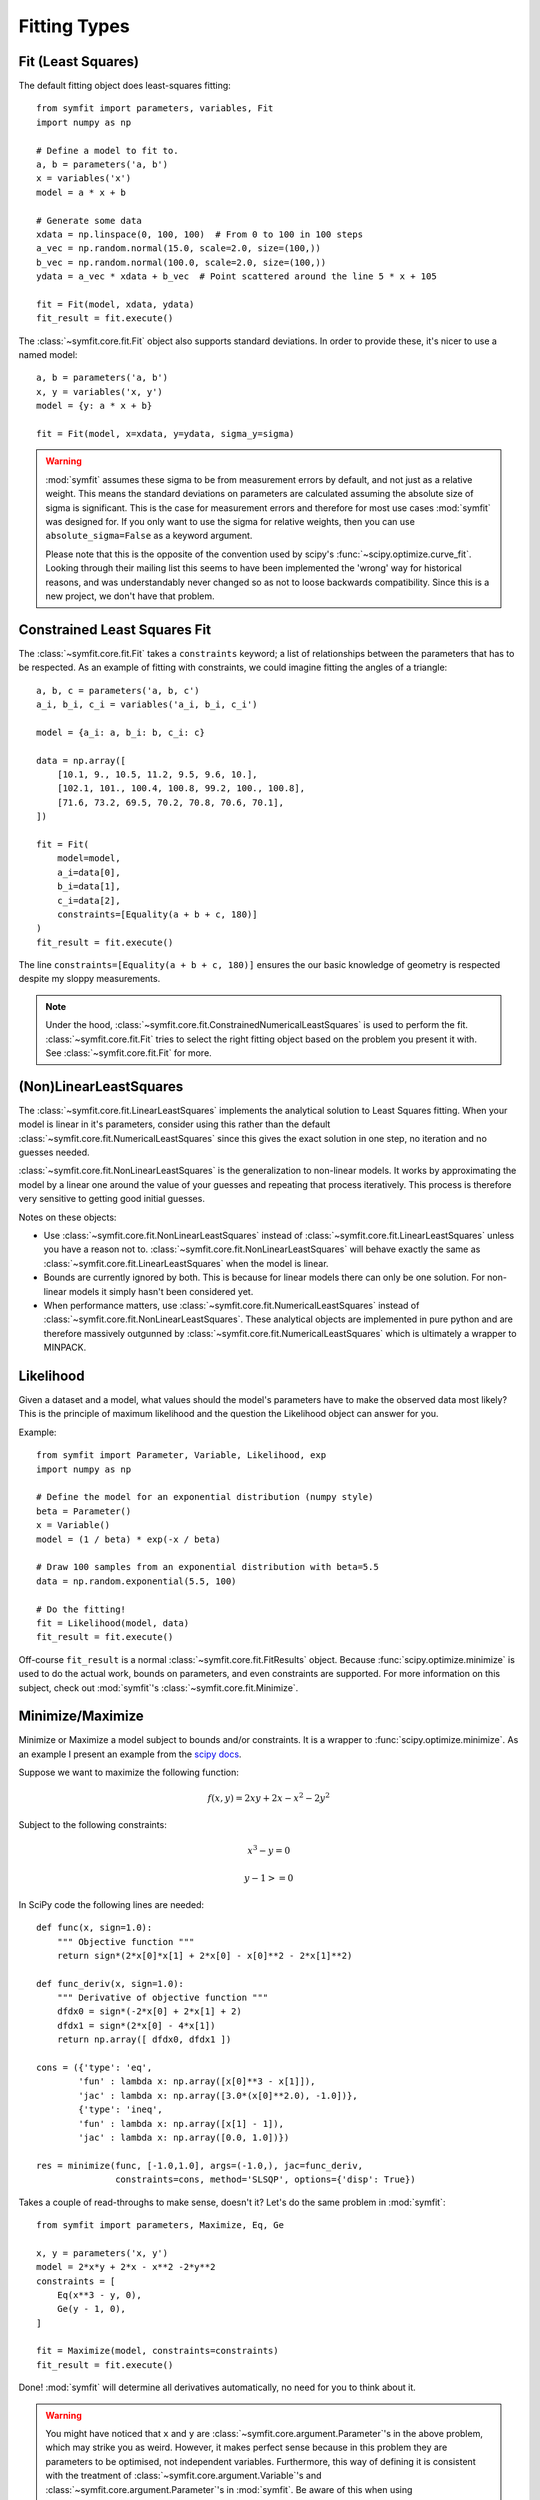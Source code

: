 Fitting Types
=============

Fit (Least Squares)
-------------------
The default fitting object does least-squares fitting::

    from symfit import parameters, variables, Fit
    import numpy as np

    # Define a model to fit to.
    a, b = parameters('a, b')
    x = variables('x')
    model = a * x + b

    # Generate some data
    xdata = np.linspace(0, 100, 100)  # From 0 to 100 in 100 steps
    a_vec = np.random.normal(15.0, scale=2.0, size=(100,))
    b_vec = np.random.normal(100.0, scale=2.0, size=(100,))
    ydata = a_vec * xdata + b_vec  # Point scattered around the line 5 * x + 105

    fit = Fit(model, xdata, ydata)
    fit_result = fit.execute()

.. figure:: _static/linear_model_fit.png
   :width: 300px
   :alt: Linear Model Fit Data

The :class:`~symfit.core.fit.Fit` object also supports standard deviations. In order to provide these, it's nicer to use a named model::

    a, b = parameters('a, b')
    x, y = variables('x, y')
    model = {y: a * x + b}

    fit = Fit(model, x=xdata, y=ydata, sigma_y=sigma)


.. warning:: :mod:`symfit` assumes these sigma to be from measurement errors by
  default, and not just as a relative weight. This means the standard deviations
  on parameters are calculated assuming the absolute size of sigma is significant.
  This is the case for measurement errors and therefore for most use cases
  :mod:`symfit` was designed for. If you only want to use the sigma for relative
  weights, then you can use ``absolute_sigma=False`` as a keyword argument.

  Please note that this is the opposite of the convention used by scipy's
  :func:`~scipy.optimize.curve_fit`. Looking through their mailing list this seems to have been
  implemented the 'wrong' way for historical reasons, and was understandably
  never changed so as not to loose backwards compatibility. Since this is a new
  project, we don't have that problem.

.. _constrained-leastsq:

Constrained Least Squares Fit
-----------------------------
The :class:`~symfit.core.fit.Fit` takes a ``constraints`` keyword; a list of relationships between
the parameters that has to be respected.
As an example of fitting with constraints, we could imagine fitting the angles
of a triangle::

  a, b, c = parameters('a, b, c')
  a_i, b_i, c_i = variables('a_i, b_i, c_i')

  model = {a_i: a, b_i: b, c_i: c}

  data = np.array([
      [10.1, 9., 10.5, 11.2, 9.5, 9.6, 10.],
      [102.1, 101., 100.4, 100.8, 99.2, 100., 100.8],
      [71.6, 73.2, 69.5, 70.2, 70.8, 70.6, 70.1],
  ])

  fit = Fit(
      model=model,
      a_i=data[0],
      b_i=data[1],
      c_i=data[2],
      constraints=[Equality(a + b + c, 180)]
  )
  fit_result = fit.execute()

The line ``constraints=[Equality(a + b + c, 180)]`` ensures the our basic knowledge
of geometry is respected despite my sloppy measurements.

.. note:: Under the hood, :class:`~symfit.core.fit.ConstrainedNumericalLeastSquares` is used to
  perform the fit. :class:`~symfit.core.fit.Fit` tries to select the right fitting object based
  on the problem you present it with. See :class:`~symfit.core.fit.Fit` for more.

(Non)LinearLeastSquares
-----------------------
The :class:`~symfit.core.fit.LinearLeastSquares` implements the analytical solution to Least Squares fitting.
When your model is linear in it's parameters, consider using this rather than the default
:class:`~symfit.core.fit.NumericalLeastSquares` since this gives the exact solution in one step, no iteration and
no guesses needed.

:class:`~symfit.core.fit.NonLinearLeastSquares` is the generalization to non-linear models. It works by approximating
the model by a linear one around the value of your guesses and repeating that process iteratively.
This process is therefore very sensitive to getting good initial guesses.

Notes on these objects:

- Use :class:`~symfit.core.fit.NonLinearLeastSquares` instead of :class:`~symfit.core.fit.LinearLeastSquares` unless you have a reason not to.
  :class:`~symfit.core.fit.NonLinearLeastSquares` will behave exactly the same as :class:`~symfit.core.fit.LinearLeastSquares` when the model is linear.
- Bounds are currently ignored by both. This is because for linear models there can only be one solution.
  For non-linear models it simply hasn't been considered yet.
- When performance matters, use :class:`~symfit.core.fit.NumericalLeastSquares` instead of :class:`~symfit.core.fit.NonLinearLeastSquares`.
  These analytical objects are implemented in pure python and are therefore massively outgunned by
  :class:`~symfit.core.fit.NumericalLeastSquares` which is ultimately a wrapper to MINPACK.

Likelihood
----------
Given a dataset and a model, what values should the model's parameters have to make the observed data most likely? This is the principle of maximum likelihood and the question the Likelihood object can answer for you.

Example::

    from symfit import Parameter, Variable, Likelihood, exp
    import numpy as np

    # Define the model for an exponential distribution (numpy style)
    beta = Parameter()
    x = Variable()
    model = (1 / beta) * exp(-x / beta)

    # Draw 100 samples from an exponential distribution with beta=5.5
    data = np.random.exponential(5.5, 100)

    # Do the fitting!
    fit = Likelihood(model, data)
    fit_result = fit.execute()

Off-course ``fit_result`` is a normal :class:`~symfit.core.fit.FitResults` object. Because :func:`scipy.optimize.minimize` is used to do the actual work, bounds on parameters, and even constraints are supported. For more information on this subject, check out :mod:`symfit`'s :class:`~symfit.core.fit.Minimize`.

Minimize/Maximize
-----------------
Minimize or Maximize a model subject to bounds and/or constraints. It is a wrapper to :func:`scipy.optimize.minimize`. As an
example I present an example from the `scipy docs
<https://docs.scipy.org/doc/scipy/reference/tutorial/optimize.html>`_.

Suppose we want to maximize the following function:

.. math::

  f(x,y) = 2xy + 2x - x^2 - 2y^2

Subject to the following constraints:

.. math:: 

  x^3 - y = 0
.. math::

  y - 1 >= 0 

In SciPy code the following lines are needed::

    def func(x, sign=1.0):
        """ Objective function """
        return sign*(2*x[0]*x[1] + 2*x[0] - x[0]**2 - 2*x[1]**2)

    def func_deriv(x, sign=1.0):
        """ Derivative of objective function """
        dfdx0 = sign*(-2*x[0] + 2*x[1] + 2)
        dfdx1 = sign*(2*x[0] - 4*x[1])
        return np.array([ dfdx0, dfdx1 ])

    cons = ({'type': 'eq',
            'fun' : lambda x: np.array([x[0]**3 - x[1]]),
            'jac' : lambda x: np.array([3.0*(x[0]**2.0), -1.0])},
            {'type': 'ineq',
            'fun' : lambda x: np.array([x[1] - 1]),
            'jac' : lambda x: np.array([0.0, 1.0])})

    res = minimize(func, [-1.0,1.0], args=(-1.0,), jac=func_deriv,
                   constraints=cons, method='SLSQP', options={'disp': True})

Takes a couple of read-throughs to make sense, doesn't it? Let's do the same problem in :mod:`symfit`::

    from symfit import parameters, Maximize, Eq, Ge

    x, y = parameters('x, y')
    model = 2*x*y + 2*x - x**2 -2*y**2
    constraints = [
        Eq(x**3 - y, 0),
        Ge(y - 1, 0),
    ]

    fit = Maximize(model, constraints=constraints)
    fit_result = fit.execute()

Done! :mod:`symfit` will determine all derivatives automatically, no need for you to think about it.

.. warning:: You might have noticed that ``x`` and ``y`` are :class:`~symfit.core.argument.Parameter`'s in the above problem, which may strike you as weird.
  However, it makes perfect sense because in this problem they are parameters to be optimised, not independent variables.
  Furthermore, this way of defining it is consistent with the treatment of :class:`~symfit.core.argument.Variable`'s and :class:`~symfit.core.argument.Parameter`'s in :mod:`symfit`.
  Be aware of this when using :class:`~symfit.core.fit.Minimize`, as the whole process won't work otherwise.

ODE Fitting
-----------
Fitting to a system of ordinary differential equations (ODEs) is also remarkedly simple with :mod:`symfit`. Let's do a
simple example from reaction kinetics. Suppose we have a reaction A + A -> B with rate constant :math:`k`.
We then need the following system of rate equations:

.. math::

  \frac{dA}{dt} = -k A^2

  \frac{dB}{dt} = k A^2

In :mod:`symfit`, this becomes::

    model_dict = {
        D(a, t): - k * a**2,
        D(b, t): k * a**2,
    }

We see that the :mod:`symfit` code is already very readable. Let's do a fit to this::

    tdata = np.array([10, 26, 44, 70, 120])
    adata = 10e-4 * np.array([44, 34, 27, 20, 14])
    a, b, t = variables('a, b, t')
    k = Parameter(0.1)
    a0 = 54 * 10e-4

    model_dict = {
        D(a, t): - k * a**2,
        D(b, t): k * a**2,
    }

    ode_model = ODEModel(model_dict, initial={t: 0.0, a: a0, b: 0.0})

    fit = Fit(ode_model, t=tdata, a=adata, b=None)
    fit_result = fit.execute()

That's it! An :class:`~symfit.core.fit.ODEModel` behaves just like any other model object, so :class:`~symfit.core.fit.Fit`
knows how to deal with it! Note that since we don't know the concentration of
B, we explicitly set ``b=None`` when calling :class:`~symfit.core.fit.Fit` so it will be ignored.

.. warning:: Fitting to ODEs is extremely difficult from an algorithmic point of view, since these systems are usually very sensitive to the parameters. Using (very) good initial guesses for the parameters and initial values is critical!

Upon every iteration of performing the fit the ODEModel is integrated again from
the initial point using the new guesses for the parameters.

We can plot it just like always::

    # Generate some data
    tvec = np.linspace(0, 500, 1000)

    A, B = ode_model(t=tvec, **fit_result.params)
    plt.plot(tvec, A, label='[A]')
    plt.plot(tvec, B, label='[B]')
    plt.scatter(tdata, adata)
    plt.legend()
    plt.show()

.. figure:: _static/ode_model_fit.png
   :width: 300px
   :alt: Linear Model Fit Data

As an example of the power of :mod:`symfit`'s ODE syntax, let's have a look at
a system with 2 equilibria: compound AA + B <-> AAB and AAB + B <-> d.

In :mod:`symfit` these can be implemented as::

    AA, B, AAB, BAAB, t = variables('AA, B, AAB, BAAB, t')
    k, p, l, m = parameters('k, p, l, m')

    AA_0 = 10  # Some made up initial amound of [AA]
    B = AA_0 - BAAB + AA  # [B] is not independent.

    model_dict = {
        D(BAAB, t): l * AAB * B - m * BAAB,
        D(AAB, t): k * A * B - p * AAB - l * AAB * B + m * BAAB,
        D(A, t): - k * A * B + p * AAB,
    }

The result is as readable as one can reasonably expect from a multicomponent
system (and while using chemical notation).
Let's plot the model for some kinetics constants::

    model = ODEModel(model_dict, initial={t: 0.0, AA: AA_0, AAB: 0.0, BAAB: 0.0})

    # Generate some data
    tdata = np.linspace(0, 3, 1000)
    # Eval the normal way.
    AA, AAB, BAAB = model(t=tdata, k=0.1, l=0.2, m=0.3, p=0.3)

    plt.plot(tdata, AA, color='red', label='[AA]')
    plt.plot(tdata, AAB, color='blue', label='[AAB]')
    plt.plot(tdata, BAAB, color='green', label='[BAAB]')
    plt.plot(tdata, B(BAAB=BAAB, AA=AA), color='pink', label='[B]')
    # plt.plot(tdata, AA + AAB + BAAB, color='black', label='total')
    plt.legend()
    plt.show()


.. figure:: _static/ode_double_eq_integrated.png
   :width: 300px
   :alt: ODE integration

More common examples, such as dampened harmonic oscillators also work as expected::

    # Oscillator strength
    k = Parameter()
    # Mass, just there for the physics
    m = 1
    # Dampening factor
    gamma = Parameter()

    x, v, t = symfit.variables('x, v, t')

    # Define the force based on Hooke's law, and dampening
    a = (-k * x - gamma * v)/m
    model_dict = {
        D(x, t): v,
        D(v, t): a,
    }
    ode_model = ODEModel(model_dict, initial={t: 0, v: 0, x: 1})
    
    # Let's create some data...
    times = np.linspace(0, 15, 150)
    data = ode_model(times, k=11, gamma=0.9, m=m.value).x
    # ... and add some noise to it.
    noise = np.random.normal(1, 0.1, data.shape)  # 10% error
    data *= noise
    
    fit = Fit(ode_model, t=times, x=data)
    fit_result = fit.execute()

.. note:: Evaluating the model above will produce a named tuple with values for both ``x`` and ``v``. Since we are only interested in the values for ``x``, we immediately select it with ``.x``.

.. figure:: _static/ode_dampened_harmonic_oscillator.png
   :width: 300px
   :alt: Dampened harmonic oscillator

.. _global-fitting:

Global Fitting
--------------
In a global fitting problem, we fit to multiple datasets where one or more
parameters might be shared. The same syntax used for ODE fitting makes this
problem very easy to solve in :mod:`symfit`.

As a simple example, suppose we have two datasets measuring exponential decay, with
the same background, but different amplitude and decay rate.

.. math::

    f(x) = y_0 + a * e^{- b * x}

In order to fit to this, we define the following model::

    x_1, x_2, y_1, y_2 = variables('x_1, x_2, y_1, y_2')
    y0, a_1, a_2, b_1, b_2 = parameters('y0, a_1, a_2, b_1, b_2')

    model = Model({
        y_1: y0 + a_1 * exp(- b_1 * x_1),
        y_2: y0 + a_2 * exp(- b_2 * x_2),
    })

Note that ``y0`` is shared between the components. Fitting is then done in the normal way::

    fit = Fit(model, x_1=xdata1, x_2=xdata2, y_1=ydata1, y_2=ydata2)
    fit_result = fit.execute()


.. figure:: _static/global_fitting.png
   :width: 500px
   :alt: ODE integration


.. warning::
    The regression coefficient is not properly defined for vector-valued models, but it is still listed!
    Until this is fixed, please recalculate it on your own for every component using the bestfit parameters.
    Do not cite the overall :math:`R^2` given by :mod:`symfit`.

Advanced usage
..............
In general, the separate components of the model can be whatever you need them to be.
You can mix and match which variables and parameters should be coupled and decoupled ad lib.
Some examples are given below.

Same parameters and same function, different (in)dependent variables::

    datasets = [data_1, data_2, data_3, data_4, data_5, data_6]

    xs = variables('x_1, x_2, x_3, x_4, x_5, x_6')
    ys = variables('y_1, y_2, y_3, y_4, y_5, y_6')
    zs = variables(', '.join('z_{}'.format(i) for i in range(1, 7)))
    a, b = parameters('a, b')

    model_dict = {
        z: a/(y * b) *  exp(- a * x)
            for x, y, z in zip(xs, ys, zs)
    }

What if the model is unnamed?
-----------------------------

Then you'll have to use the ordering. Variables throughout :mod:`symfit`'s objects are internally ordered in the following
way: first independent variables, then dependent variables, then sigma variables, and lastly parameters when applicable.
Within each group alphabetical ordering applies.

It is therefore always possible to assign data to variables in an unambiguis way using this ordering. For example::

    fit = Fit(model, x_data, y_data, sigma_y_data)


